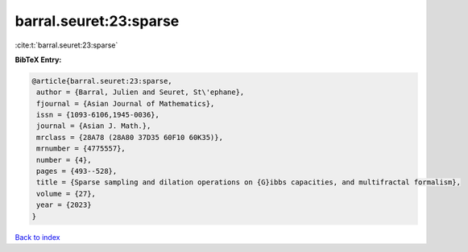 barral.seuret:23:sparse
=======================

:cite:t:`barral.seuret:23:sparse`

**BibTeX Entry:**

.. code-block:: bibtex

   @article{barral.seuret:23:sparse,
    author = {Barral, Julien and Seuret, St\'ephane},
    fjournal = {Asian Journal of Mathematics},
    issn = {1093-6106,1945-0036},
    journal = {Asian J. Math.},
    mrclass = {28A78 (28A80 37D35 60F10 60K35)},
    mrnumber = {4775557},
    number = {4},
    pages = {493--528},
    title = {Sparse sampling and dilation operations on {G}ibbs capacities, and multifractal formalism},
    volume = {27},
    year = {2023}
   }

`Back to index <../By-Cite-Keys.html>`_
